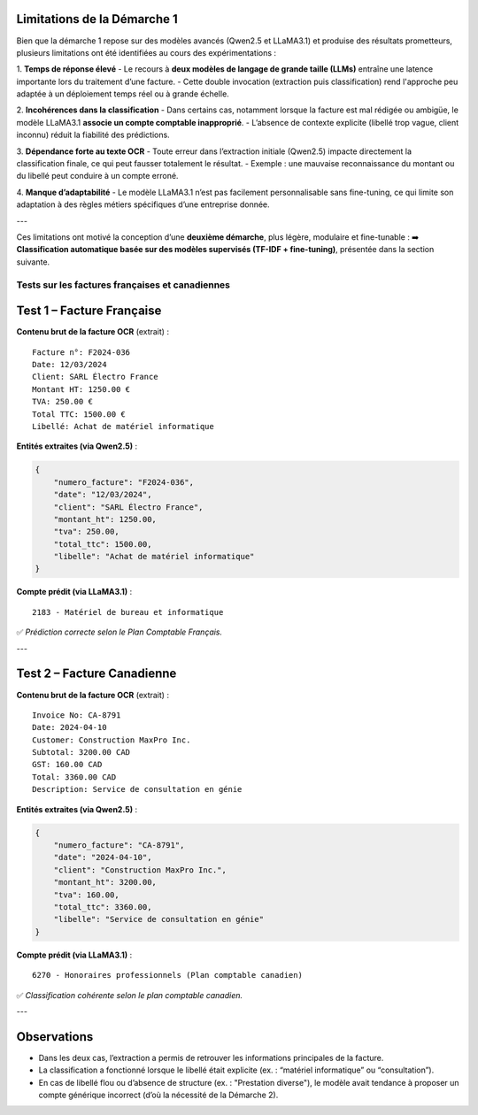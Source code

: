 Limitations de la Démarche 1
-----------------------------

Bien que la démarche 1 repose sur des modèles avancés (Qwen2.5 et LLaMA3.1) et produise des résultats prometteurs, plusieurs limitations ont été identifiées au cours des expérimentations :

1. **Temps de réponse élevé**
- Le recours à **deux modèles de langage de grande taille (LLMs)** entraîne une latence importante lors du traitement d’une facture.
- Cette double invocation (extraction puis classification) rend l'approche peu adaptée à un déploiement temps réel ou à grande échelle.

2. **Incohérences dans la classification**
- Dans certains cas, notamment lorsque la facture est mal rédigée ou ambigüe, le modèle LLaMA3.1 **associe un compte comptable inapproprié**.
- L’absence de contexte explicite (libellé trop vague, client inconnu) réduit la fiabilité des prédictions.

3. **Dépendance forte au texte OCR**
- Toute erreur dans l’extraction initiale (Qwen2.5) impacte directement la classification finale, ce qui peut fausser totalement le résultat.
- Exemple : une mauvaise reconnaissance du montant ou du libellé peut conduire à un compte erroné.

4. **Manque d’adaptabilité**
- Le modèle LLaMA3.1 n’est pas facilement personnalisable sans fine-tuning, ce qui limite son adaptation à des règles métiers spécifiques d’une entreprise donnée.

---

Ces limitations ont motivé la conception d’une **deuxième démarche**, plus légère, modulaire et fine-tunable :  
➡️ **Classification automatique basée sur des modèles supervisés (TF-IDF + fine-tuning)**, présentée dans la section suivante.


Tests sur les factures françaises et canadiennes
================================================

Test 1 – Facture Française
--------------------------
.. image:: Images/pip4.png
   :width: 400
   :alt: Pipeline 4

**Contenu brut de la facture OCR** (extrait) :

::

    Facture n°: F2024-036
    Date: 12/03/2024
    Client: SARL Électro France
    Montant HT: 1250.00 €
    TVA: 250.00 €
    Total TTC: 1500.00 €
    Libellé: Achat de matériel informatique

**Entités extraites (via Qwen2.5)** :

.. code-block:: json

    {
        "numero_facture": "F2024-036",
        "date": "12/03/2024",
        "client": "SARL Électro France",
        "montant_ht": 1250.00,
        "tva": 250.00,
        "total_ttc": 1500.00,
        "libelle": "Achat de matériel informatique"
    }

**Compte prédit (via LLaMA3.1)** :

::

    2183 - Matériel de bureau et informatique

✅ *Prédiction correcte selon le Plan Comptable Français.*

---

Test 2 – Facture Canadienne
---------------------------
.. image:: Images/pip5.png
   :width: 400
   :alt: Pipeline 5

**Contenu brut de la facture OCR** (extrait) :

::

    Invoice No: CA-8791
    Date: 2024-04-10
    Customer: Construction MaxPro Inc.
    Subtotal: 3200.00 CAD
    GST: 160.00 CAD
    Total: 3360.00 CAD
    Description: Service de consultation en génie

**Entités extraites (via Qwen2.5)** :

.. code-block:: json

    {
        "numero_facture": "CA-8791",
        "date": "2024-04-10",
        "client": "Construction MaxPro Inc.",
        "montant_ht": 3200.00,
        "tva": 160.00,
        "total_ttc": 3360.00,
        "libelle": "Service de consultation en génie"
    }

**Compte prédit (via LLaMA3.1)** :

::

    6270 - Honoraires professionnels (Plan comptable canadien)

✅ *Classification cohérente selon le plan comptable canadien.*

---

Observations
------------

- Dans les deux cas, l’extraction a permis de retrouver les informations principales de la facture.
- La classification a fonctionné lorsque le libellé était explicite (ex. : “matériel informatique” ou “consultation”).
- En cas de libellé flou ou d’absence de structure (ex. : "Prestation diverse"), le modèle avait tendance à proposer un compte générique incorrect (d’où la nécessité de la Démarche 2).

